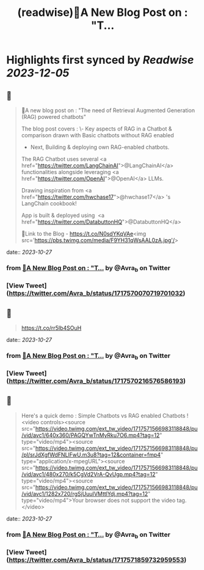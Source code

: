 :PROPERTIES:
:title: (readwise)🎉A New Blog Post on : "T...
:END:

:PROPERTIES:
:author: [[Avra_b on Twitter]]
:full-title: "🎉A New Blog Post on : "T..."
:category: [[tweets]]
:url: https://twitter.com/Avra_b/status/1717570070719701032
:image-url: https://pbs.twimg.com/profile_images/1601506488803115009/lt7_QSwE.jpg
:END:

* Highlights first synced by [[Readwise]] [[2023-12-05]]
** 📌
#+BEGIN_QUOTE
🎉A new blog post on : "The need of Retrieval Augmented Generation (RAG) powered chatbots" 

The blog post covers :
\- Key aspects of RAG in a Chatbot & comparison drawn with Basic chatbots without RAG enabled
- Next, Building &  deploying own RAG-enabled chatbots.

The RAG Chatbot uses several <a href="https://twitter.com/LangChainAI">@LangChainAI</a> functionalities alongside leveraging <a href="https://twitter.com/OpenAI">@OpenAI</a> LLMs. 

Drawing inspiration from <a href="https://twitter.com/hwchase17">@hwchase17</a> 's LangChain cookbook! 

App is built & deployed using  <a href="https://twitter.com/DatabuttonHQ">@DatabuttonHQ</a>

🔗Link to the Blog - 
https://t.co/N0sdYKqVAe<img src='https://pbs.twimg.com/media/F9YH31qWsAAL0zA.jpg'/> 
#+END_QUOTE
    date:: [[2023-10-27]]
*** from _🎉A New Blog Post on : "T..._ by @Avra_b on Twitter
*** [View Tweet](https://twitter.com/Avra_b/status/1717570070719701032)
** 📌
#+BEGIN_QUOTE
https://t.co/rr5Ib4SOuH 
#+END_QUOTE
    date:: [[2023-10-27]]
*** from _🎉A New Blog Post on : "T..._ by @Avra_b on Twitter
*** [View Tweet](https://twitter.com/Avra_b/status/1717570216576586193)
** 📌
#+BEGIN_QUOTE
Here's a quick demo : Simple Chatbots vs RAG enabled Chatbots ! <video controls><source src="https://video.twimg.com/ext_tw_video/1717571566983118848/pu/vid/avc1/640x360/PAGQYwTnMyRku7O6.mp4?tag=12" type="video/mp4"><source src="https://video.twimg.com/ext_tw_video/1717571566983118848/pu/pl/srJdXgfWdFNLlFwU.m3u8?tag=12&container=fmp4" type="application/x-mpegURL"><source src="https://video.twimg.com/ext_tw_video/1717571566983118848/pu/vid/avc1/480x270/k5CgVd2VrA-QvUgp.mp4?tag=12" type="video/mp4"><source src="https://video.twimg.com/ext_tw_video/1717571566983118848/pu/vid/avc1/1282x720/rgSjUuuIVMttlYdj.mp4?tag=12" type="video/mp4">Your browser does not support the video tag.</video> 
#+END_QUOTE
    date:: [[2023-10-27]]
*** from _🎉A New Blog Post on : "T..._ by @Avra_b on Twitter
*** [View Tweet](https://twitter.com/Avra_b/status/1717571859732959553)